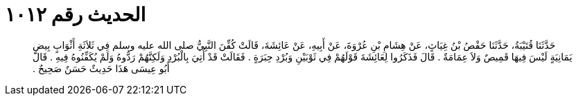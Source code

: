 
= الحديث رقم ١٠١٢

[quote.hadith]
حَدَّثَنَا قُتَيْبَةُ، حَدَّثَنَا حَفْصُ بْنُ غِيَاثٍ، عَنْ هِشَامِ بْنِ عُرْوَةَ، عَنْ أَبِيهِ، عَنْ عَائِشَةَ، قَالَتْ كُفِّنَ النَّبِيُّ صلى الله عليه وسلم فِي ثَلاَثَةِ أَثْوَابٍ بِيضٍ يَمَانِيَةٍ لَيْسَ فِيهَا قَمِيصٌ وَلاَ عِمَامَةٌ ‏.‏ قَالَ فَذَكَرُوا لِعَائِشَةَ قَوْلَهُمْ فِي ثَوْبَيْنِ وَبُرْدِ حِبَرَةٍ ‏.‏ فَقَالَتْ قَدْ أُتِيَ بِالْبُرْدِ وَلَكِنَّهُمْ رَدُّوهُ وَلَمْ يُكَفِّنُوهُ فِيهِ ‏.‏ قَالَ أَبُو عِيسَى هَذَا حَدِيثٌ حَسَنٌ صَحِيحٌ ‏.‏